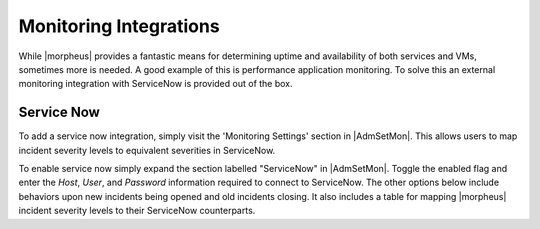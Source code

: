 Monitoring Integrations
=======================

While |morpheus| provides a fantastic means for determining uptime and availability of both services and VMs, sometimes more is needed. A good example of this is performance application monitoring. To solve this an external monitoring integration with ServiceNow is provided out of the box.

Service Now
-----------

To add a service now integration, simply visit the 'Monitoring Settings' section in |AdmSetMon|. This allows users to map incident severity levels to equivalent severities in ServiceNow.

To enable service now simply expand the section labelled "ServiceNow" in |AdmSetMon|. Toggle the enabled flag and enter the `Host`, `User`, and `Password` information required to connect to ServiceNow. The other options below include behaviors upon new incidents being opened and old incidents closing. It also includes a table for mapping |morpheus| incident severity levels to their ServiceNow counterparts.
